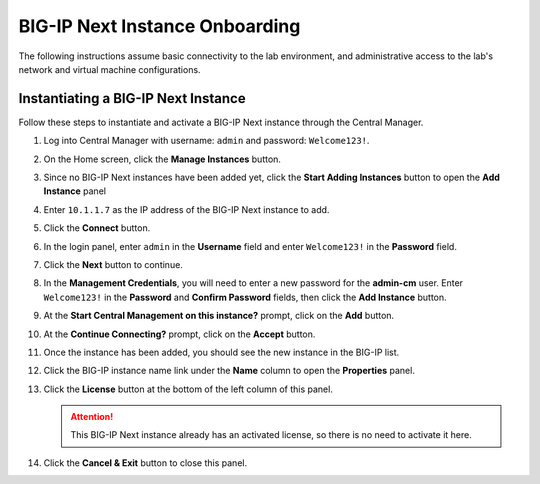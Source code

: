 BIG-IP Next Instance Onboarding
==============================================================================

The following instructions assume basic connectivity to the lab
environment, and administrative access to the lab's network and virtual
machine configurations.


Instantiating a BIG-IP Next Instance
--------------------------------------------------------------------------------

Follow these steps to instantiate and activate a BIG-IP Next instance
through the Central Manager.

#. Log into Central Manager with username: ``admin`` and password: ``Welcome123!``.

   .. image:: ./images/cm-login.png


#. On the Home screen, click the **Manage Instances** button.

   .. image:: ./images/cm-home.png


#. Since no BIG-IP Next instances have been added yet, click the **Start Adding Instances** button to open the **Add Instance** panel

#. Enter ``10.1.1.7`` as the IP address of the BIG-IP Next instance to add.

#. Click the **Connect** button.

   .. image:: ./images/add-bigip-1.png

#. In the login panel, enter ``admin`` in the **Username** field and enter ``Welcome123!`` in the **Password** field.

#. Click the **Next** button to continue.

   .. image:: ./images/add-bigip-2.png

#. In the **Management Credentials**, you will need to enter a new password for the **admin-cm** user. Enter ``Welcome123!`` in the **Password** and **Confirm Password** fields, then click the **Add Instance** button.

   .. image:: ./images/add-bigip-3.png

#. At the **Start Central Management on this instance?** prompt, click on the **Add** button.

#. At the **Continue Connecting?** prompt, click on the **Accept** button.

#. Once the instance has been added, you should see the new instance in the BIG-IP list.

   .. image:: ./images/add-bigip-4.png

#. Click the BIG-IP instance name link under the **Name** column to open the **Properties** panel.

   .. image:: ./images/add-bigip-5.png


#. Click the **License** button at the bottom of the left column of this
   panel. 

   .. attention::
      This BIG-IP Next instance already has an activated license, so there is no need to activate it here.

#. Click the **Cancel & Exit** button to close this panel.



   .. image:: ./images/add-bigip-6.png

